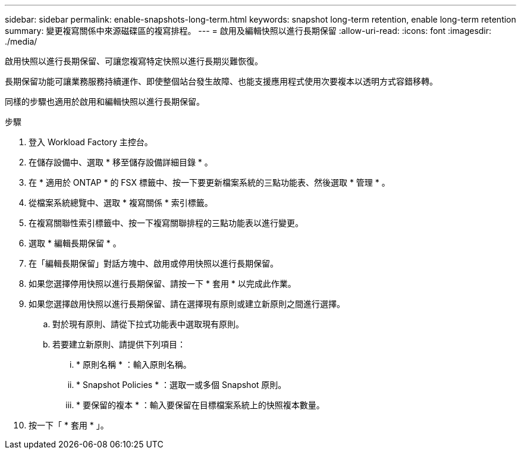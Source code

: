 ---
sidebar: sidebar 
permalink: enable-snapshots-long-term.html 
keywords: snapshot long-term retention, enable long-term retention 
summary: 變更複寫關係中來源磁碟區的複寫排程。 
---
= 啟用及編輯快照以進行長期保留
:allow-uri-read: 
:icons: font
:imagesdir: ./media/


[role="lead"]
啟用快照以進行長期保留、可讓您複寫特定快照以進行長期災難恢復。

長期保留功能可讓業務服務持續運作、即使整個站台發生故障、也能支援應用程式使用次要複本以透明方式容錯移轉。

同樣的步驟也適用於啟用和編輯快照以進行長期保留。

.步驟
. 登入 Workload Factory 主控台。
. 在儲存設備中、選取 * 移至儲存設備詳細目錄 * 。
. 在 * 適用於 ONTAP * 的 FSX 標籤中、按一下要更新檔案系統的三點功能表、然後選取 * 管理 * 。
. 從檔案系統總覽中、選取 * 複寫關係 * 索引標籤。
. 在複寫關聯性索引標籤中、按一下複寫關聯排程的三點功能表以進行變更。
. 選取 * 編輯長期保留 * 。
. 在「編輯長期保留」對話方塊中、啟用或停用快照以進行長期保留。
. 如果您選擇停用快照以進行長期保留、請按一下 * 套用 * 以完成此作業。
. 如果您選擇啟用快照以進行長期保留、請在選擇現有原則或建立新原則之間進行選擇。
+
.. 對於現有原則、請從下拉式功能表中選取現有原則。
.. 若要建立新原則、請提供下列項目：
+
... * 原則名稱 * ：輸入原則名稱。
... * Snapshot Policies * ：選取一或多個 Snapshot 原則。
... * 要保留的複本 * ：輸入要保留在目標檔案系統上的快照複本數量。




. 按一下「 * 套用 * 」。

